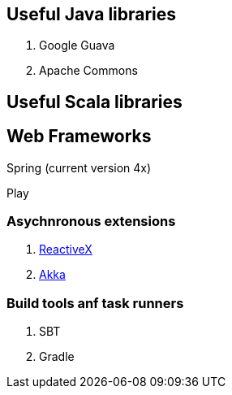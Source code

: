== Useful Java libraries

. Google Guava
. Apache Commons

== Useful Scala libraries

== Web Frameworks

Spring (current version 4x)

Play

### Asychnronous extensions

. http://reactivex.io/intro.html[ReactiveX]
. http://akka.io[Akka]

### Build tools anf task runners

. SBT
. Gradle




